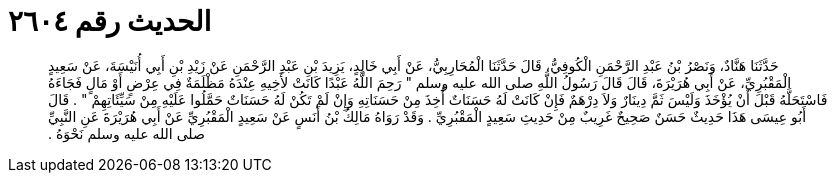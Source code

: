 
= الحديث رقم ٢٦٠٤

[quote.hadith]
حَدَّثَنَا هَنَّادٌ، وَنَصْرُ بْنُ عَبْدِ الرَّحْمَنِ الْكُوفِيُّ، قَالَ حَدَّثَنَا الْمُحَارِبِيُّ، عَنْ أَبِي خَالِدٍ، يَزِيدَ بْنِ عَبْدِ الرَّحْمَنِ عَنْ زَيْدِ بْنِ أَبِي أُنَيْسَةَ، عَنْ سَعِيدٍ الْمَقْبُرِيِّ، عَنْ أَبِي هُرَيْرَةَ، قَالَ قَالَ رَسُولُ اللَّهِ صلى الله عليه وسلم ‏"‏ رَحِمَ اللَّهُ عَبْدًا كَانَتْ لأَخِيهِ عِنْدَهُ مَظْلَمَةٌ فِي عِرْضٍ أَوْ مَالٍ فَجَاءَهُ فَاسْتَحَلَّهُ قَبْلَ أَنْ يُؤْخَذَ وَلَيْسَ ثَمَّ دِينَارٌ وَلاَ دِرْهَمٌ فَإِنْ كَانَتْ لَهُ حَسَنَاتٌ أُخِذَ مِنْ حَسَنَاتِهِ وَإِنْ لَمْ تَكُنْ لَهُ حَسَنَاتٌ حَمَّلُوا عَلَيْهِ مِنْ سَيِّئَاتِهِمْ ‏"‏ ‏.‏ قَالَ أَبُو عِيسَى هَذَا حَدِيثٌ حَسَنٌ صَحِيحٌ غَرِيبٌ مِنْ حَدِيثِ سَعِيدٍ الْمَقْبُرِيِّ ‏.‏ وَقَدْ رَوَاهُ مَالِكُ بْنُ أَنَسٍ عَنْ سَعِيدٍ الْمَقْبُرِيِّ عَنْ أَبِي هُرَيْرَةَ عَنِ النَّبِيِّ صلى الله عليه وسلم نَحْوَهُ ‏.‏